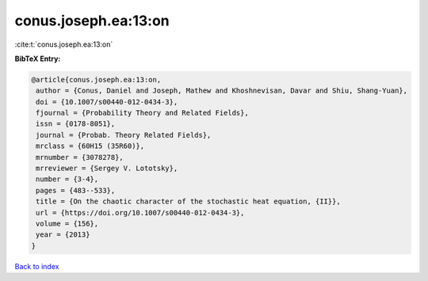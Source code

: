 conus.joseph.ea:13:on
=====================

:cite:t:`conus.joseph.ea:13:on`

**BibTeX Entry:**

.. code-block:: bibtex

   @article{conus.joseph.ea:13:on,
    author = {Conus, Daniel and Joseph, Mathew and Khoshnevisan, Davar and Shiu, Shang-Yuan},
    doi = {10.1007/s00440-012-0434-3},
    fjournal = {Probability Theory and Related Fields},
    issn = {0178-8051},
    journal = {Probab. Theory Related Fields},
    mrclass = {60H15 (35R60)},
    mrnumber = {3078278},
    mrreviewer = {Sergey V. Lototsky},
    number = {3-4},
    pages = {483--533},
    title = {On the chaotic character of the stochastic heat equation, {II}},
    url = {https://doi.org/10.1007/s00440-012-0434-3},
    volume = {156},
    year = {2013}
   }

`Back to index <../By-Cite-Keys.rst>`_
